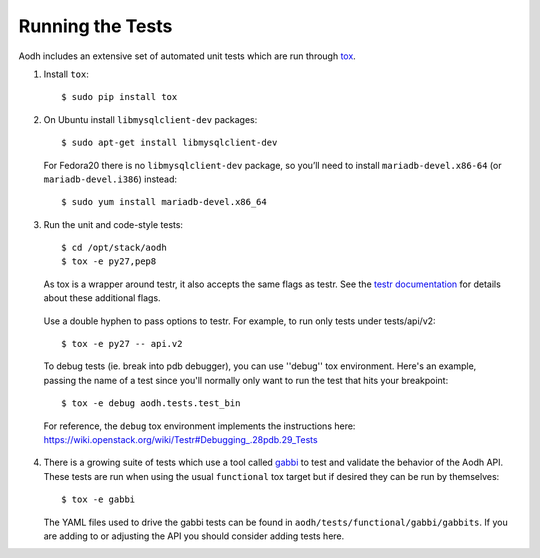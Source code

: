 ..
      Copyright 2012 New Dream Network, LLC (DreamHost)

      Licensed under the Apache License, Version 2.0 (the "License"); you may
      not use this file except in compliance with the License. You may obtain
      a copy of the License at

          http://www.apache.org/licenses/LICENSE-2.0

      Unless required by applicable law or agreed to in writing, software
      distributed under the License is distributed on an "AS IS" BASIS, WITHOUT
      WARRANTIES OR CONDITIONS OF ANY KIND, either express or implied. See the
      License for the specific language governing permissions and limitations
      under the License.

=================
Running the Tests
=================

Aodh includes an extensive set of automated unit tests which are
run through tox_.

1. Install ``tox``::

   $ sudo pip install tox

2. On Ubuntu install ``libmysqlclient-dev`` packages::

   $ sudo apt-get install libmysqlclient-dev

   For Fedora20 there is no ``libmysqlclient-dev`` package, so you’ll need
   to install ``mariadb-devel.x86-64`` (or ``mariadb-devel.i386``) instead::

   $ sudo yum install mariadb-devel.x86_64

3. Run the unit and code-style tests::

   $ cd /opt/stack/aodh
   $ tox -e py27,pep8

   As tox is a wrapper around testr, it also accepts the same flags as testr.
   See the `testr documentation`_ for details about these additional flags.

.. _testr documentation: https://testrepository.readthedocs.org/en/latest/MANUAL.html

   Use a double hyphen to pass options to testr. For example, to run only tests under tests/api/v2::

      $ tox -e py27 -- api.v2

   To debug tests (ie. break into pdb debugger), you can use ''debug'' tox
   environment. Here's an example, passing the name of a test since you'll
   normally only want to run the test that hits your breakpoint::

       $ tox -e debug aodh.tests.test_bin

   For reference, the ``debug`` tox environment implements the instructions
   here: https://wiki.openstack.org/wiki/Testr#Debugging_.28pdb.29_Tests

4. There is a growing suite of tests which use a tool called `gabbi`_ to
   test and validate the behavior of the Aodh API. These tests are run
   when using the usual ``functional`` tox target but if desired they can be
   run by themselves::

   $ tox -e gabbi

   The YAML files used to drive the gabbi tests can be found in
   ``aodh/tests/functional/gabbi/gabbits``. If you are adding to or adjusting
   the API you should consider adding tests here.

.. _gabbi: https://gabbi.readthedocs.org/

.. seealso::

   * tox_

.. _tox: http://tox.testrun.org/latest/

